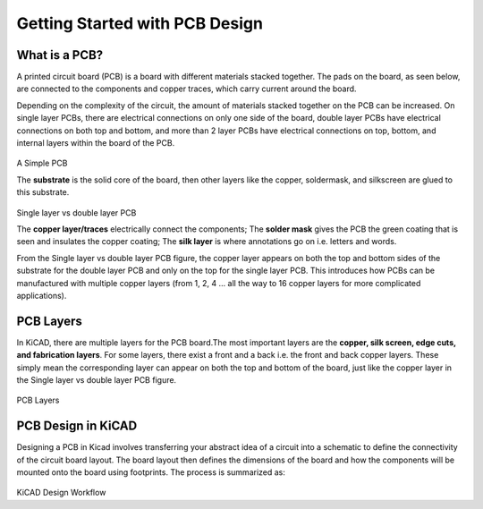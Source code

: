 Getting Started with PCB Design
===============================

What is a PCB?
--------------
A printed circuit board (PCB) is a board with different materials stacked together.
The pads on the board, as seen below, are connected to the components and copper traces, which carry current around the board. 

Depending on the complexity of the circuit, the amount of materials stacked together on the PCB can be increased. On single layer PCBs, there are electrical connections on only one side of the board, double layer PCBs have electrical connections on both top and bottom, and more than 2 layer PCBs have electrical connections on top, bottom, and internal layers within the board of the PCB.

.. figure:: ../_static/images/pcb1.png
    :figwidth: 700px
    :target: ../_static/images/pcb1.png
A Simple PCB
     
The **substrate** is the solid core of the board, then other layers like the copper, soldermask, and silkscreen are glued to this substrate. 

.. figure:: ../_static/images/pcb2.png
    :figwidth: 700px
    :target: ../_static/images/pcb2.png
Single layer vs double layer PCB
    
The **copper layer/traces** electrically connect the components;
The **solder mask** gives the PCB the green coating that is seen and insulates the copper coating; 
The **silk layer** is where annotations go on i.e. letters and words. 

From the Single layer vs double layer PCB figure, the copper layer appears on both the top and bottom sides of the substrate for the double layer PCB and only on the top for the single layer PCB. This introduces how PCBs can be manufactured with multiple copper layers (from 1, 2, 4 … all the way to 16 copper layers for more complicated applications). 


PCB Layers
----------

In KiCAD, there are multiple layers for the PCB board.The most important layers are the **copper, silk screen, edge cuts, and fabrication layers**. For some layers, there exist a front and a back i.e. the front and back copper layers. These simply mean the corresponding layer can appear on both the top and bottom of the board, just like the copper layer in the Single layer vs double layer PCB figure.

.. figure:: ../_static/images/pcb3.png
    :figwidth: 900px
    :target: ../_static/images/pcb3.png
PCB Layers
 
PCB Design in KiCAD
-------------------
Designing a PCB in Kicad involves transferring your abstract idea of a circuit into a schematic to define the connectivity of the circuit board layout. The board layout then defines the dimensions of the board and how the components will be mounted onto the board using footprints. The process is summarized as:
 
.. figure:: ../_static/images/pcb4.png
    :figwidth: 700px
    :target: ../_static/images/pcb4.png
KiCAD Design Workflow
